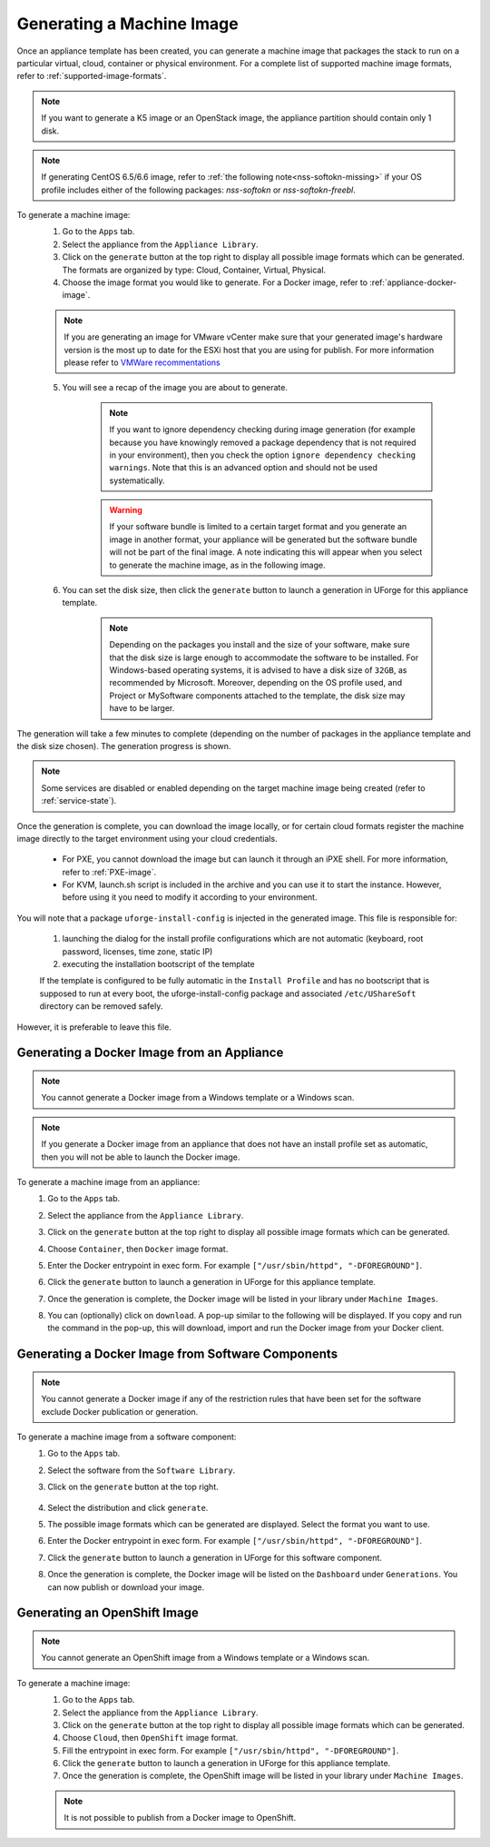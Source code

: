 .. Copyright 2018-2019 FUJITSU LIMITED

.. _appliance-generate-machine-image:

Generating a Machine Image
--------------------------

Once an appliance template has been created, you can generate a machine image that packages the stack to run on a particular virtual, cloud, container or physical environment. For a complete list of supported machine image formats, refer to :ref:`supported-image-formats`.

.. note:: If you want to generate a K5 image or an OpenStack image, the appliance partition should contain only 1 disk.

.. note:: If generating CentOS 6.5/6.6 image, refer to :ref:`the following note<nss-softokn-missing>` if your OS profile includes either of the following packages: *nss-softokn* or *nss-softokn-freebl*. 

To generate a machine image:
	1. Go to the ``Apps`` tab.
	2. Select the appliance from the ``Appliance Library``. 
	3. Click on the ``generate`` button at the top right to display all possible image formats which can be generated. The formats are organized by type: Cloud, Container, Virtual, Physical.
	4. Choose the image format you would like to generate. For a Docker image, refer to :ref:`appliance-docker-image`.

	.. note:: If you are generating an image for VMware vCenter make sure that your generated image's hardware version is the most up to date for the ESXi host that you are using for publish. For more information please refer to `VMWare recommentations <https://kb.vmware.com/selfservice/microsites/search.do?language=en_US&cmd=displayKC&externalId=1003746>`_

	5. You will see a recap of the image you are about to generate. 

		.. note:: If you want to ignore dependency checking during image generation (for example because you have knowingly removed a package dependency that is not required in your environment), then you check the option ``ignore dependency checking warnings``. Note that this is an advanced option and should not be used systematically.

		.. warning:: If your software bundle is limited to a certain target format and you generate an image in another format, your appliance will be generated but the software bundle will not be part of the final image.  A note indicating this will appear when you select to generate the machine image, as in the following image.

	.. image:: /images/mysoftware-removed.png

	6. You can set the disk size, then click the ``generate`` button to launch a generation in UForge for this appliance template. 

		.. note:: Depending on the packages you install and the size of your software, make sure that the disk size is large enough to accommodate the software to be installed.  For Windows-based operating systems, it is advised to have a disk size of ``32GB``, as recommended by Microsoft. Moreover, depending on the OS profile used, and Project or MySoftware components attached to the template, the disk size may have to be larger.

The generation will take a few minutes to complete (depending on the number of packages in the appliance template and the disk size chosen). The generation progress is shown.

.. note:: Some services are disabled or enabled depending on the target machine image being created (refer to :ref:`service-state`).

Once the generation is complete, you can download the image locally, or for certain cloud formats register the machine image directly to the target environment using your cloud credentials.

	* For PXE, you cannot download the image but can launch it through an iPXE shell. For more information, refer to :ref:`PXE-image`.
	* For KVM, launch.sh script is included in the archive and you can use it to start the instance. However, before using it you need to modify it according to your environment.


You will note that a package ``uforge-install-config`` is injected in the generated image. This file is responsible for: 

	1. launching the dialog for the install profile configurations which are not automatic (keyboard, root password, licenses, time zone, static IP)
	2. executing the installation bootscript of the template

	If the template is configured to be fully automatic in the ``Install Profile`` and has no bootscript that is supposed to run at every boot, the uforge-install-config package and associated ``/etc/UShareSoft`` directory can be removed safely.

However, it is preferable to leave this file.

.. _appliance-docker-image:

Generating a Docker Image from an Appliance
~~~~~~~~~~~~~~~~~~~~~~~~~~~~~~~~~~~~~~~~~~~

.. note:: You cannot generate a Docker image from a Windows template or a Windows scan.

.. note:: If you generate a Docker image from an appliance that does not have an install profile set as automatic, then you will not be able to launch the Docker image.

To generate a machine image from an appliance:
	1. Go to the ``Apps`` tab.
	2. Select the appliance from the ``Appliance Library``. 
	3. Click on the ``generate`` button at the top right to display all possible image formats which can be generated. 
	4. Choose ``Container``, then ``Docker`` image format. 
	5. Enter the Docker entrypoint in exec form. For example ``["/usr/sbin/httpd", "-DFOREGROUND"]``.
	6. Click the ``generate`` button to launch a generation in UForge for this appliance template. 
	7. Once the generation is complete, the Docker image will be listed in your library under ``Machine Images``.
	8. You can (optionally) click on ``download``. A pop-up similar to the following will be displayed. If you copy and run the command in the pop-up, this will download, import and run the Docker image from your Docker client.

		.. image:: /images/docker-image-publish2.png

.. _gen-docker-image:

Generating a Docker Image from Software Components
~~~~~~~~~~~~~~~~~~~~~~~~~~~~~~~~~~~~~~~~~~~~~~~~~~~

.. note:: You cannot generate a Docker image if any of the restriction rules that have been set for the software exclude Docker publication or generation.

To generate a machine image from a software component:
	#. Go to the ``Apps`` tab.
	#. Select the software from the ``Software Library``. 
	#. Click on the ``generate`` button at the top right. 

		.. image:: /images/docker-sw-generate.png

	#. Select the distribution and click ``generate``.
	#. The possible image formats which can be generated are displayed. Select the format you want to use.
	#. Enter the Docker entrypoint in exec form. For example ``["/usr/sbin/httpd", "-DFOREGROUND"]``.
	#. Click the ``generate`` button to launch a generation in UForge for this software component. 
	#. Once the generation is complete, the Docker image will be listed on the ``Dashboard`` under ``Generations``. You can now publish or download your image.


.. _appliance-openshift-image:

Generating an OpenShift Image
~~~~~~~~~~~~~~~~~~~~~~~~~~~~~

.. note:: You cannot generate an OpenShift image from a Windows template or a Windows scan.

To generate a machine image:
	1. Go to the ``Apps`` tab.
	2. Select the appliance from the ``Appliance Library``. 
	3. Click on the ``generate`` button at the top right to display all possible image formats which can be generated. 
	4. Choose ``Cloud``, then ``OpenShift`` image format. 
	5. Fill the entrypoint in exec form. For example ``["/usr/sbin/httpd", "-DFOREGROUND"]``.
	6. Click the ``generate`` button to launch a generation in UForge for this appliance template. 
	7. Once the generation is complete, the OpenShift image will be listed in your library under ``Machine Images``.

	.. note:: It is not possible to publish from a Docker image to OpenShift.

